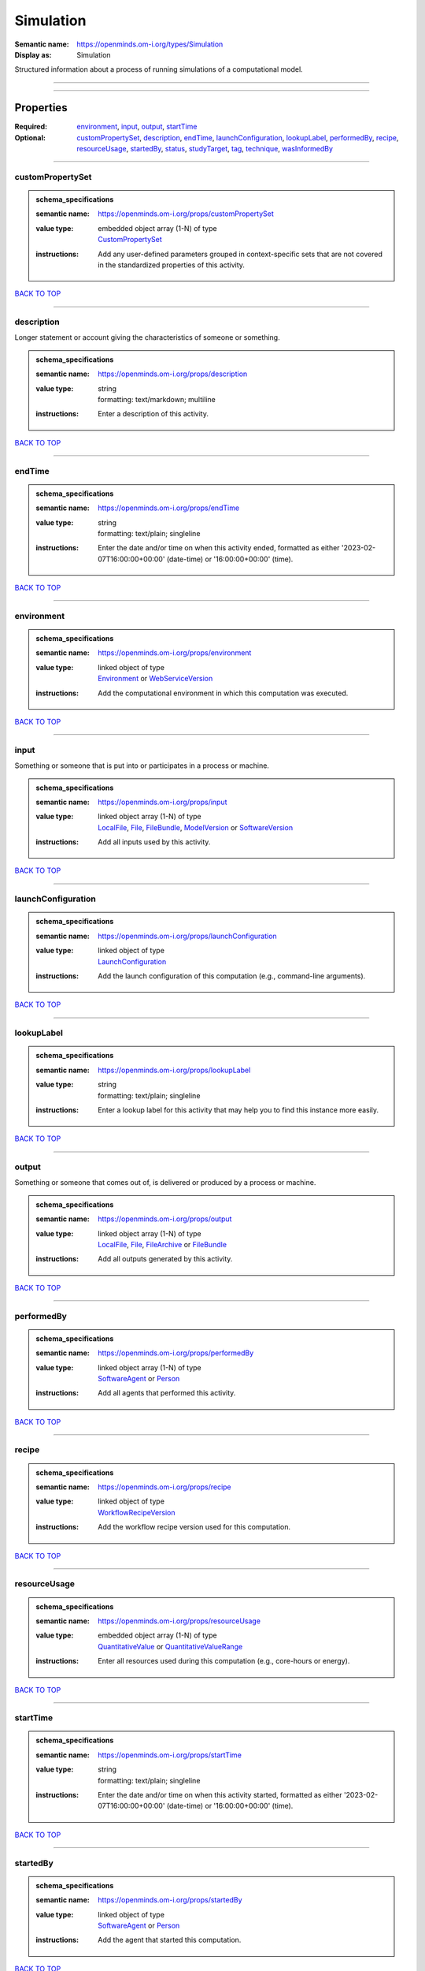 ##########
Simulation
##########

:Semantic name: https://openminds.om-i.org/types/Simulation

:Display as: Simulation

Structured information about a process of running simulations of a computational model.


------------

------------

Properties
##########

:Required: `environment <environment_heading_>`_, `input <input_heading_>`_, `output <output_heading_>`_, `startTime <startTime_heading_>`_
:Optional: `customPropertySet <customPropertySet_heading_>`_, `description <description_heading_>`_, `endTime <endTime_heading_>`_, `launchConfiguration <launchConfiguration_heading_>`_, `lookupLabel <lookupLabel_heading_>`_, `performedBy <performedBy_heading_>`_, `recipe <recipe_heading_>`_, `resourceUsage <resourceUsage_heading_>`_, `startedBy <startedBy_heading_>`_, `status <status_heading_>`_, `studyTarget <studyTarget_heading_>`_, `tag <tag_heading_>`_, `technique <technique_heading_>`_, `wasInformedBy <wasInformedBy_heading_>`_

------------

.. _customPropertySet_heading:

*****************
customPropertySet
*****************

.. admonition:: schema_specifications

   :semantic name: https://openminds.om-i.org/props/customPropertySet
   :value type: | embedded object array \(1-N\) of type
                | `CustomPropertySet <https://openminds-documentation.readthedocs.io/en/latest/schema_specifications/core/research/customPropertySet.html>`_
   :instructions: Add any user-defined parameters grouped in context-specific sets that are not covered in the standardized properties of this activity.

`BACK TO TOP <Simulation_>`_

------------

.. _description_heading:

***********
description
***********

Longer statement or account giving the characteristics of someone or something.

.. admonition:: schema_specifications

   :semantic name: https://openminds.om-i.org/props/description
   :value type: | string
                | formatting: text/markdown; multiline
   :instructions: Enter a description of this activity.

`BACK TO TOP <Simulation_>`_

------------

.. _endTime_heading:

*******
endTime
*******

.. admonition:: schema_specifications

   :semantic name: https://openminds.om-i.org/props/endTime
   :value type: | string
                | formatting: text/plain; singleline
   :instructions: Enter the date and/or time on when this activity ended, formatted as either '2023-02-07T16:00:00+00:00' (date-time) or '16:00:00+00:00' (time).

`BACK TO TOP <Simulation_>`_

------------

.. _environment_heading:

***********
environment
***********

.. admonition:: schema_specifications

   :semantic name: https://openminds.om-i.org/props/environment
   :value type: | linked object of type
                | `Environment <https://openminds-documentation.readthedocs.io/en/latest/schema_specifications/computation/environment.html>`_ or `WebServiceVersion <https://openminds-documentation.readthedocs.io/en/latest/schema_specifications/core/products/webServiceVersion.html>`_
   :instructions: Add the computational environment in which this computation was executed.

`BACK TO TOP <Simulation_>`_

------------

.. _input_heading:

*****
input
*****

Something or someone that is put into or participates in a process or machine.

.. admonition:: schema_specifications

   :semantic name: https://openminds.om-i.org/props/input
   :value type: | linked object array \(1-N\) of type
                | `LocalFile <https://openminds-documentation.readthedocs.io/en/latest/schema_specifications/computation/localFile.html>`_, `File <https://openminds-documentation.readthedocs.io/en/latest/schema_specifications/core/data/file.html>`_, `FileBundle <https://openminds-documentation.readthedocs.io/en/latest/schema_specifications/core/data/fileBundle.html>`_, `ModelVersion <https://openminds-documentation.readthedocs.io/en/latest/schema_specifications/core/products/modelVersion.html>`_ or `SoftwareVersion <https://openminds-documentation.readthedocs.io/en/latest/schema_specifications/core/products/softwareVersion.html>`_
   :instructions: Add all inputs used by this activity.

`BACK TO TOP <Simulation_>`_

------------

.. _launchConfiguration_heading:

*******************
launchConfiguration
*******************

.. admonition:: schema_specifications

   :semantic name: https://openminds.om-i.org/props/launchConfiguration
   :value type: | linked object of type
                | `LaunchConfiguration <https://openminds-documentation.readthedocs.io/en/latest/schema_specifications/computation/launchConfiguration.html>`_
   :instructions: Add the launch configuration of this computation (e.g., command-line arguments).

`BACK TO TOP <Simulation_>`_

------------

.. _lookupLabel_heading:

***********
lookupLabel
***********

.. admonition:: schema_specifications

   :semantic name: https://openminds.om-i.org/props/lookupLabel
   :value type: | string
                | formatting: text/plain; singleline
   :instructions: Enter a lookup label for this activity that may help you to find this instance more easily.

`BACK TO TOP <Simulation_>`_

------------

.. _output_heading:

******
output
******

Something or someone that comes out of, is delivered or produced by a process or machine.

.. admonition:: schema_specifications

   :semantic name: https://openminds.om-i.org/props/output
   :value type: | linked object array \(1-N\) of type
                | `LocalFile <https://openminds-documentation.readthedocs.io/en/latest/schema_specifications/computation/localFile.html>`_, `File <https://openminds-documentation.readthedocs.io/en/latest/schema_specifications/core/data/file.html>`_, `FileArchive <https://openminds-documentation.readthedocs.io/en/latest/schema_specifications/core/data/fileArchive.html>`_ or `FileBundle <https://openminds-documentation.readthedocs.io/en/latest/schema_specifications/core/data/fileBundle.html>`_
   :instructions: Add all outputs generated by this activity.

`BACK TO TOP <Simulation_>`_

------------

.. _performedBy_heading:

***********
performedBy
***********

.. admonition:: schema_specifications

   :semantic name: https://openminds.om-i.org/props/performedBy
   :value type: | linked object array \(1-N\) of type
                | `SoftwareAgent <https://openminds-documentation.readthedocs.io/en/latest/schema_specifications/computation/softwareAgent.html>`_ or `Person <https://openminds-documentation.readthedocs.io/en/latest/schema_specifications/core/actors/person.html>`_
   :instructions: Add all agents that performed this activity.

`BACK TO TOP <Simulation_>`_

------------

.. _recipe_heading:

******
recipe
******

.. admonition:: schema_specifications

   :semantic name: https://openminds.om-i.org/props/recipe
   :value type: | linked object of type
                | `WorkflowRecipeVersion <https://openminds-documentation.readthedocs.io/en/latest/schema_specifications/computation/workflowRecipeVersion.html>`_
   :instructions: Add the workflow recipe version used for this computation.

`BACK TO TOP <Simulation_>`_

------------

.. _resourceUsage_heading:

*************
resourceUsage
*************

.. admonition:: schema_specifications

   :semantic name: https://openminds.om-i.org/props/resourceUsage
   :value type: | embedded object array \(1-N\) of type
                | `QuantitativeValue <https://openminds-documentation.readthedocs.io/en/latest/schema_specifications/core/miscellaneous/quantitativeValue.html>`_ or `QuantitativeValueRange <https://openminds-documentation.readthedocs.io/en/latest/schema_specifications/core/miscellaneous/quantitativeValueRange.html>`_
   :instructions: Enter all resources used during this computation (e.g., core-hours or energy).

`BACK TO TOP <Simulation_>`_

------------

.. _startTime_heading:

*********
startTime
*********

.. admonition:: schema_specifications

   :semantic name: https://openminds.om-i.org/props/startTime
   :value type: | string
                | formatting: text/plain; singleline
   :instructions: Enter the date and/or time on when this activity started, formatted as either '2023-02-07T16:00:00+00:00' (date-time) or '16:00:00+00:00' (time).

`BACK TO TOP <Simulation_>`_

------------

.. _startedBy_heading:

*********
startedBy
*********

.. admonition:: schema_specifications

   :semantic name: https://openminds.om-i.org/props/startedBy
   :value type: | linked object of type
                | `SoftwareAgent <https://openminds-documentation.readthedocs.io/en/latest/schema_specifications/computation/softwareAgent.html>`_ or `Person <https://openminds-documentation.readthedocs.io/en/latest/schema_specifications/core/actors/person.html>`_
   :instructions: Add the agent that started this computation.

`BACK TO TOP <Simulation_>`_

------------

.. _status_heading:

******
status
******

.. admonition:: schema_specifications

   :semantic name: https://openminds.om-i.org/props/status
   :value type: | linked object of type
                | `ActionStatusType <https://openminds-documentation.readthedocs.io/en/latest/schema_specifications/controlledTerms/actionStatusType.html>`_
   :instructions: Enter the current status of this computation.

`BACK TO TOP <Simulation_>`_

------------

.. _studyTarget_heading:

***********
studyTarget
***********

Structure or function that was targeted within a study.

.. admonition:: schema_specifications

   :semantic name: https://openminds.om-i.org/props/studyTarget
   :value type: | linked object array \(1-N\) of type
                | `AuditoryStimulusType <https://openminds-documentation.readthedocs.io/en/latest/schema_specifications/controlledTerms/auditoryStimulusType.html>`_, `BiologicalOrder <https://openminds-documentation.readthedocs.io/en/latest/schema_specifications/controlledTerms/biologicalOrder.html>`_, `BiologicalSex <https://openminds-documentation.readthedocs.io/en/latest/schema_specifications/controlledTerms/biologicalSex.html>`_, `BreedingType <https://openminds-documentation.readthedocs.io/en/latest/schema_specifications/controlledTerms/breedingType.html>`_, `CellCultureType <https://openminds-documentation.readthedocs.io/en/latest/schema_specifications/controlledTerms/cellCultureType.html>`_, `CellType <https://openminds-documentation.readthedocs.io/en/latest/schema_specifications/controlledTerms/cellType.html>`_, `Disease <https://openminds-documentation.readthedocs.io/en/latest/schema_specifications/controlledTerms/disease.html>`_, `DiseaseModel <https://openminds-documentation.readthedocs.io/en/latest/schema_specifications/controlledTerms/diseaseModel.html>`_, `ElectricalStimulusType <https://openminds-documentation.readthedocs.io/en/latest/schema_specifications/controlledTerms/electricalStimulusType.html>`_, `GeneticStrainType <https://openminds-documentation.readthedocs.io/en/latest/schema_specifications/controlledTerms/geneticStrainType.html>`_, `GustatoryStimulusType <https://openminds-documentation.readthedocs.io/en/latest/schema_specifications/controlledTerms/gustatoryStimulusType.html>`_, `Handedness <https://openminds-documentation.readthedocs.io/en/latest/schema_specifications/controlledTerms/handedness.html>`_, `MolecularEntity <https://openminds-documentation.readthedocs.io/en/latest/schema_specifications/controlledTerms/molecularEntity.html>`_, `OlfactoryStimulusType <https://openminds-documentation.readthedocs.io/en/latest/schema_specifications/controlledTerms/olfactoryStimulusType.html>`_, `OpticalStimulusType <https://openminds-documentation.readthedocs.io/en/latest/schema_specifications/controlledTerms/opticalStimulusType.html>`_, `Organ <https://openminds-documentation.readthedocs.io/en/latest/schema_specifications/controlledTerms/organ.html>`_, `OrganismSubstance <https://openminds-documentation.readthedocs.io/en/latest/schema_specifications/controlledTerms/organismSubstance.html>`_, `OrganismSystem <https://openminds-documentation.readthedocs.io/en/latest/schema_specifications/controlledTerms/organismSystem.html>`_, `Species <https://openminds-documentation.readthedocs.io/en/latest/schema_specifications/controlledTerms/species.html>`_, `SubcellularEntity <https://openminds-documentation.readthedocs.io/en/latest/schema_specifications/controlledTerms/subcellularEntity.html>`_, `TactileStimulusType <https://openminds-documentation.readthedocs.io/en/latest/schema_specifications/controlledTerms/tactileStimulusType.html>`_, `TermSuggestion <https://openminds-documentation.readthedocs.io/en/latest/schema_specifications/controlledTerms/termSuggestion.html>`_, `TissueSampleType <https://openminds-documentation.readthedocs.io/en/latest/schema_specifications/controlledTerms/tissueSampleType.html>`_, `UBERONParcellation <https://openminds-documentation.readthedocs.io/en/latest/schema_specifications/controlledTerms/UBERONParcellation.html>`_, `VisualStimulusType <https://openminds-documentation.readthedocs.io/en/latest/schema_specifications/controlledTerms/visualStimulusType.html>`_, `CustomAnatomicalEntity <https://openminds-documentation.readthedocs.io/en/latest/schema_specifications/SANDS/non-atlas/customAnatomicalEntity.html>`_, `ParcellationEntity <https://openminds-documentation.readthedocs.io/en/latest/schema_specifications/SANDS/atlas/parcellationEntity.html>`_ or `ParcellationEntityVersion <https://openminds-documentation.readthedocs.io/en/latest/schema_specifications/SANDS/atlas/parcellationEntityVersion.html>`_
   :instructions: Add all study targets of this activity.

`BACK TO TOP <Simulation_>`_

------------

.. _tag_heading:

***
tag
***

.. admonition:: schema_specifications

   :semantic name: https://openminds.om-i.org/props/tag
   :value type: | string array \(1-N\)
                | formatting: text/plain; singleline
   :instructions: Enter any custom tags for this computation.

`BACK TO TOP <Simulation_>`_

------------

.. _technique_heading:

*********
technique
*********

Method of accomplishing a desired aim.

.. admonition:: schema_specifications

   :semantic name: https://openminds.om-i.org/props/technique
   :value type: | linked object array \(1-N\) of type
                | `AnalysisTechnique <https://openminds-documentation.readthedocs.io/en/latest/schema_specifications/controlledTerms/analysisTechnique.html>`_
   :instructions: Add all analysis techniques that were used in this computation.

`BACK TO TOP <Simulation_>`_

------------

.. _wasInformedBy_heading:

*************
wasInformedBy
*************

.. admonition:: schema_specifications

   :semantic name: https://openminds.om-i.org/props/wasInformedBy
   :value type: | linked object of type
                | `DataAnalysis <https://openminds-documentation.readthedocs.io/en/latest/schema_specifications/computation/dataAnalysis.html>`_, `DataCopy <https://openminds-documentation.readthedocs.io/en/latest/schema_specifications/computation/dataCopy.html>`_, `GenericComputation <https://openminds-documentation.readthedocs.io/en/latest/schema_specifications/computation/genericComputation.html>`_, `ModelValidation <https://openminds-documentation.readthedocs.io/en/latest/schema_specifications/computation/modelValidation.html>`_, `Optimization <https://openminds-documentation.readthedocs.io/en/latest/schema_specifications/computation/optimization.html>`_, `Simulation <https://openminds-documentation.readthedocs.io/en/latest/schema_specifications/computation/simulation.html>`_ or `Visualization <https://openminds-documentation.readthedocs.io/en/latest/schema_specifications/computation/visualization.html>`_
   :instructions: Add another computation that sent data to this one during runtime.

`BACK TO TOP <Simulation_>`_

------------

